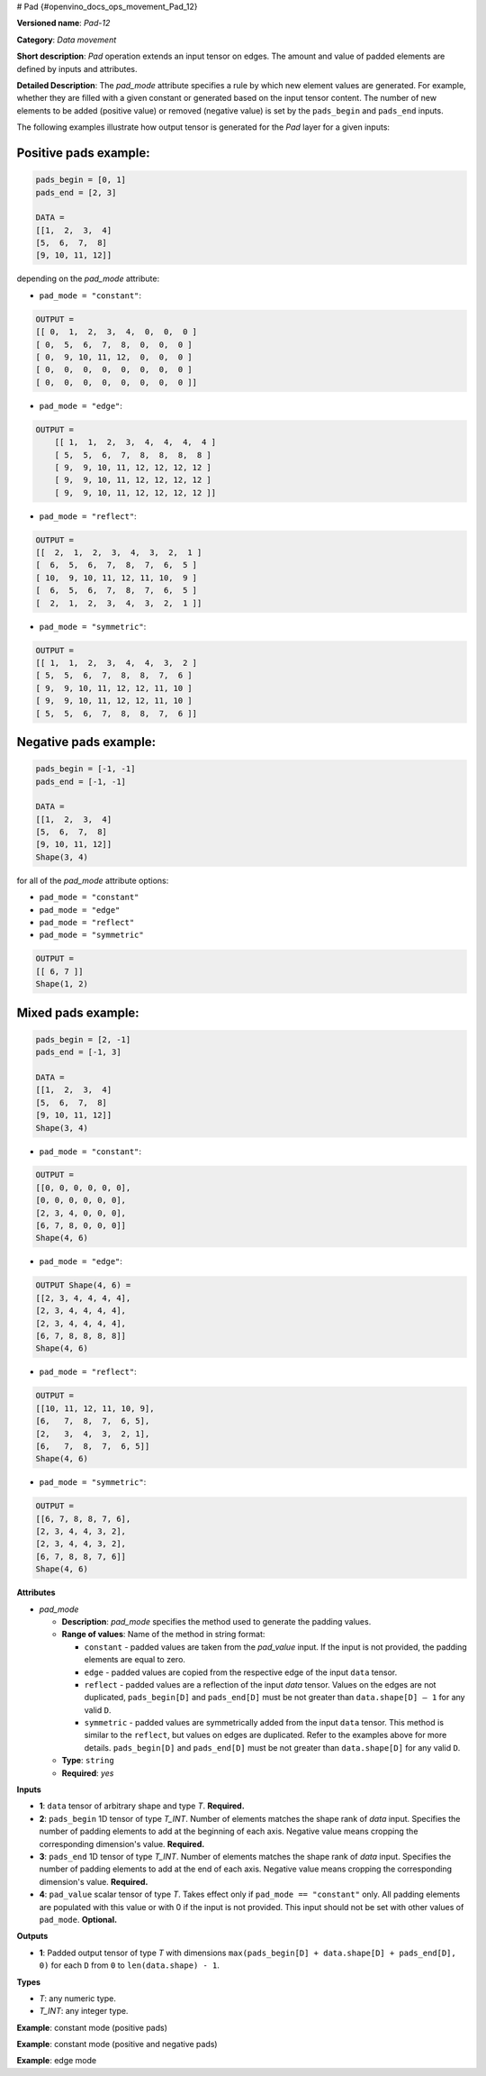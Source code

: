 # Pad {#openvino_docs_ops_movement_Pad_12}


.. meta::
  :description: Learn about Pad-12 - a data movement operation, 
                which can be performed on three required and one optional input tensor.

**Versioned name**: *Pad-12*

**Category**: *Data movement*

**Short description**: *Pad* operation extends an input tensor on edges. The amount and value of padded elements are defined by inputs and attributes.

**Detailed Description**: The *pad_mode* attribute specifies a rule by which new element values are generated. For example, whether they are filled with a given constant or generated based on the input tensor content. The number of new elements to be added (positive value) or removed (negative value) is set by the ``pads_begin`` and ``pads_end`` inputs.

The following examples illustrate how output tensor is generated for the *Pad* layer for a given inputs:

Positive pads example:
########################  

.. code-block:: cpp

    pads_begin = [0, 1]
    pads_end = [2, 3]

    DATA =
    [[1,  2,  3,  4]
    [5,  6,  7,  8]
    [9, 10, 11, 12]]

depending on the *pad_mode* attribute:

* ``pad_mode = "constant"``:

.. code-block:: cpp

    OUTPUT =
    [[ 0,  1,  2,  3,  4,  0,  0,  0 ]
    [ 0,  5,  6,  7,  8,  0,  0,  0 ]
    [ 0,  9, 10, 11, 12,  0,  0,  0 ]
    [ 0,  0,  0,  0,  0,  0,  0,  0 ]
    [ 0,  0,  0,  0,  0,  0,  0,  0 ]]


* ``pad_mode = "edge"``:

.. code-block:: cpp

    OUTPUT =
        [[ 1,  1,  2,  3,  4,  4,  4,  4 ]
        [ 5,  5,  6,  7,  8,  8,  8,  8 ]
        [ 9,  9, 10, 11, 12, 12, 12, 12 ]
        [ 9,  9, 10, 11, 12, 12, 12, 12 ]
        [ 9,  9, 10, 11, 12, 12, 12, 12 ]]


* ``pad_mode = "reflect"``:

.. code-block:: cpp

    OUTPUT =
    [[  2,  1,  2,  3,  4,  3,  2,  1 ]
    [  6,  5,  6,  7,  8,  7,  6,  5 ]
    [ 10,  9, 10, 11, 12, 11, 10,  9 ]
    [  6,  5,  6,  7,  8,  7,  6,  5 ]
    [  2,  1,  2,  3,  4,  3,  2,  1 ]]


* ``pad_mode = "symmetric"``:

.. code-block:: cpp

    OUTPUT =
    [[ 1,  1,  2,  3,  4,  4,  3,  2 ]
    [ 5,  5,  6,  7,  8,  8,  7,  6 ]
    [ 9,  9, 10, 11, 12, 12, 11, 10 ]
    [ 9,  9, 10, 11, 12, 12, 11, 10 ]
    [ 5,  5,  6,  7,  8,  8,  7,  6 ]]


Negative pads example:
######################### 

.. code-block:: cpp

    pads_begin = [-1, -1]
    pads_end = [-1, -1]

    DATA =
    [[1,  2,  3,  4]
    [5,  6,  7,  8]
    [9, 10, 11, 12]]
    Shape(3, 4)


for all of the *pad_mode* attribute options:

* ``pad_mode = "constant"``
* ``pad_mode = "edge"``
* ``pad_mode = "reflect"``
* ``pad_mode = "symmetric"``

.. code-block:: cpp

    OUTPUT =
    [[ 6, 7 ]]
    Shape(1, 2)


Mixed pads example:
######################## 

.. code-block:: cpp

    pads_begin = [2, -1]
    pads_end = [-1, 3]

    DATA =
    [[1,  2,  3,  4]
    [5,  6,  7,  8]
    [9, 10, 11, 12]]
    Shape(3, 4)


* ``pad_mode = "constant"``:

.. code-block:: cpp

    OUTPUT =
    [[0, 0, 0, 0, 0, 0],
    [0, 0, 0, 0, 0, 0],
    [2, 3, 4, 0, 0, 0],
    [6, 7, 8, 0, 0, 0]]
    Shape(4, 6)


* ``pad_mode = "edge"``:

.. code-block:: cpp

    OUTPUT Shape(4, 6) =
    [[2, 3, 4, 4, 4, 4],
    [2, 3, 4, 4, 4, 4],
    [2, 3, 4, 4, 4, 4],
    [6, 7, 8, 8, 8, 8]]
    Shape(4, 6)

* ``pad_mode = "reflect"``:

.. code-block:: cpp

    OUTPUT =
    [[10, 11, 12, 11, 10, 9],
    [6,   7,  8,  7,  6, 5],
    [2,   3,  4,  3,  2, 1],
    [6,   7,  8,  7,  6, 5]]
    Shape(4, 6)


* ``pad_mode = "symmetric"``:

.. code-block:: cpp

    OUTPUT =
    [[6, 7, 8, 8, 7, 6],
    [2, 3, 4, 4, 3, 2],
    [2, 3, 4, 4, 3, 2],
    [6, 7, 8, 8, 7, 6]]
    Shape(4, 6)


**Attributes**

* *pad_mode*

  * **Description**: *pad_mode* specifies the method used to generate the padding values.
  * **Range of values**: Name of the method in string format:
  
    * ``constant`` - padded values are taken from the *pad_value* input. If the input is not provided, the padding elements are equal to zero.
    * ``edge`` - padded values are copied from the respective edge of the input ``data`` tensor.
    * ``reflect`` - padded values are a reflection of the input `data` tensor. Values on the edges are not duplicated, ``pads_begin[D]`` and ``pads_end[D]`` must be not greater than ``data.shape[D] – 1`` for any valid ``D``.
    * ``symmetric`` - padded values are symmetrically added from the input ``data`` tensor. This method is similar to the ``reflect``, but values on edges are duplicated. Refer to the examples above for more details. ``pads_begin[D]`` and ``pads_end[D]`` must be not greater than ``data.shape[D]`` for any valid ``D``.
  * **Type**: ``string``
  * **Required**: *yes*

**Inputs**

* **1**: ``data`` tensor of arbitrary shape and type *T*. **Required.**

* **2**: ``pads_begin`` 1D tensor of type *T_INT*. Number of elements matches the shape rank of *data* input. Specifies the number of padding elements to add at the beginning of each axis. Negative value means cropping the corresponding dimension's value. **Required.**

* **3**: ``pads_end`` 1D tensor of type *T_INT*. Number of elements matches the shape rank of *data* input. Specifies the number of padding elements to add at the end of each axis. Negative value means cropping the corresponding dimension's value. **Required.**

* **4**: ``pad_value`` scalar tensor of type *T*. Takes effect only if ``pad_mode == "constant"`` only. All padding elements are populated with this value or with 0 if the input is not provided. This input should not be set with other values of ``pad_mode``. **Optional.**


**Outputs**

* **1**: Padded output tensor of type *T* with dimensions ``max(pads_begin[D] + data.shape[D] + pads_end[D], 0)`` for each ``D`` from ``0`` to ``len(data.shape) - 1``.

**Types**

* *T*: any numeric type.

* *T_INT*: any integer type.


**Example**: constant mode (positive pads)

.. code-block:: xml
   :force:

    <layer ... type="Pad" ...>
        <data pad_mode="constant"/>
        <input>
            <port id="0">
                <dim>1</dim>
                <dim>3</dim>
                <dim>32</dim>
                <dim>40</dim>
            </port>
            <port id="1">
                <dim>4</dim>     < !-- pads_begin = [0, 5, 2, 1]  -->
            </port>
            <port id="2">
                <dim>4</dim>     < !-- pads_end = [1, 0, 3, 7] -->
            </port>
            <port id="3">
                                < !-- pad_value = 15.0 -->
            </port>
        </input>
        <output>
            <port id="0">
                <dim>2</dim>     < !-- 2 = 0 + 1 + 1 = pads_begin[0] + input.shape[0] + pads_end[0] -->
                <dim>8</dim>     < !-- 8 = 5 + 3 + 0 = pads_begin[1] + input.shape[1] + pads_end[1] -->
                <dim>37</dim>    < !-- 37 = 2 + 32 + 3 = pads_begin[2] + input.shape[2] + pads_end[2] -->
                <dim>48</dim>    < !-- 48 = 1 + 40 + 7 = pads_begin[3] + input.shape[3] + pads_end[3] -->
                                < !-- all new elements are filled with 15.0 value -->
            </port>
        </output>
    </layer>


**Example**: constant mode (positive and negative pads)

.. code-block:: xml
   :force: 

    <layer ... type="Pad" ...>
        <data pad_mode="constant"/>
        <input>
            <port id="0">
                <dim>2</dim>
                <dim>3</dim>
                <dim>32</dim>
                <dim>40</dim>
            </port>
            <port id="1">
                <dim>4</dim>     < !-- pads_begin = [0, -2, -8, 1]  -->
            </port>
            <port id="2">
                <dim>4</dim>     < !-- pads_end = [-1, 4, -6, 7] -->
            </port>
            <port id="3">
                                < !-- pad_value = 15.0 -->
            </port>
        </input>
        <output>
            <port id="0">
                <dim>1</dim>     < !-- 2 = 0 + 2 + (-1) = pads_begin[0] + input.shape[0] + pads_end[0] -->
                <dim>5</dim>     < !-- 5 = (-2) + 3 + 4 = pads_begin[1] + input.shape[1] + pads_end[1] -->
                <dim>18</dim>    < !-- 18 = (-8) + 32 (-6) = pads_begin[2] + input.shape[2] + pads_end[2] -->
                <dim>48</dim>    < !-- 48 = 1 + 40 + 7 = pads_begin[3] + input.shape[3] + pads_end[3] -->
                                < !-- all new elements are filled with 15.0 value -->
            </port>
        </output>
    </layer>


**Example**: edge mode

.. code-block:: xml
   :force: 

    <layer ... type="Pad" ...>
        <data pad_mode="edge"/>
        <input>
            <port id="0">
                <dim>1</dim>
                <dim>3</dim>
                <dim>32</dim>
                <dim>40</dim>
            </port>
            <port id="1">
                <dim>4</dim>     < !-- pads_begin = [0, 5, 2, 1]  -->
            </port>
            <port id="2">
                <dim>4</dim>     < !-- pads_end = [1, 0, 3, 7] -->
            </port>
        </input>
        <output>
            <port id="0">
                <dim>2</dim>     < !-- 2 = 0 + 1 + 1 = pads_begin[0] + input.shape[0] + pads_end[0] -->
                <dim>8</dim>     < !-- 8 = 5 + 3 + 0 = pads_begin[1] + input.shape[1] + pads_end[1] -->
                <dim>37</dim>    < !-- 37 = 2 + 32 + 3 = pads_begin[2] + input.shape[2] + pads_end[2] -->
                <dim>48</dim>    < !-- 48 = 1 + 40 + 7 = pads_begin[3] + input.shape[3] + pads_end[3] -->
            </port>
        </output>
    </layer>


